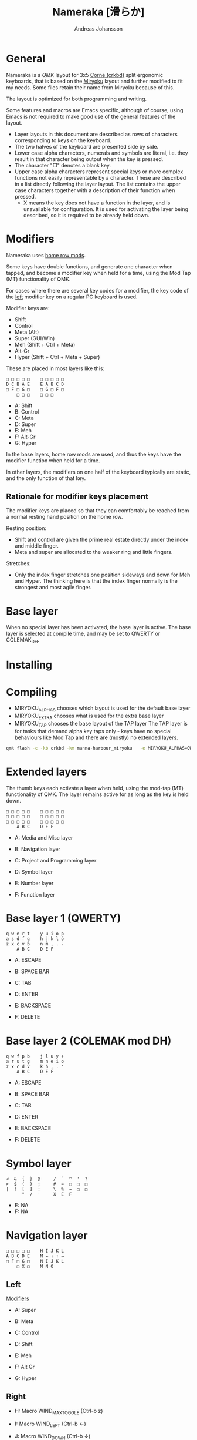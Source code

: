 # Created 2024-08-16 Fri 20:27
#+title: Nameraka [滑らか]
#+author: Andreas Johansson
#+filetags: :Hårdvara:Emacs:Data:Programming:project:

* General
Nameraka is a [[ https://qmk.fm/][QMK]] layout for 3x5 [[https://github.com/foostan/crkbd][Corne (crkbd)]] split ergonomic keyboards, that is based on the [[https://github.com/manna-harbour/miryoku][Miryoku]] layout and further modified to fit my needs.
Some files retain their name from Miryoku because of this.

The layout is optimized for both programming and writing.

Some features and macros are Emacs specific, although of course, using Emacs is not required to make good use of the general features of the layout.

- Layer layouts in this document are described as rows of characters corresponding to keys on the keyboard.
- The two halves of the keyboard are presented side by side.
- Lower case alpha characters, numerals and symbols are literal, i.e. they result in that character being output when the key is pressed.
- The character "□" denotes a blank key.
- Upper case alpha characters represent special keys or more complex functions not easily representable by a character.
  These are described in a list directly following the layer layout.
  The list contains the upper case characters together with a description of their function when pressed.
  - X means the key does not have a function in the layer, and is unavailable for configuration.
    It is used for activating the layer being described, so it is required to be already held down.

* Modifiers
Nameraka uses [[https://precondition.github.io/home-row-mods][home row mods]].

Some keys have double functions, and generate one character when tapped,
and become a modifier key when held for a time, using the Mod Tap (MT) functionality of QMK.

For cases where there are several key codes for a modifier, the key code of the _left_ modifier key on a regular PC keyboard is used.

Modifier keys are:
- Shift
- Control
- Meta (Alt)
- Super (GUI/Win)
- Meh (Shift + Ctrl + Meta)
- Alt-Gr
- Hyper (Shift + Ctrl + Meta + Super)

These are placed in most layers like this:

#+begin_example
  □ □ □ □ □    □ □ □ □ □
  D C B A E    E A B C D
  □ F □ G □    □ G □ F □
      □ □ □    □ □ □
#+end_example

- A: Shift
- B: Control
- C: Meta
- D: Super
- E: Meh
- F: Alt-Gr
- G: Hyper

In the base layers, home row mods are used, and thus the keys have the modifier function when held for a time.

In other layers, the modifiers on one half of the keyboard typically are static, and the only function of that key.

** Rationale for modifier keys placement
The modifier keys are placed so that they can comfortably be reached from a normal
resting hand position on the home row.

Resting position:
- Shift and control are given the prime real estate directly under the index and middle finger.
- Meta and super are allocated to the weaker ring and little fingers.

Stretches:
- Only the index finger stretches one position sideways and down for Meh and Hyper.
  The thinking here is that the index finger normally is the strongest and most agile finger.

* Base layer
When no special layer has been activated, the base layer is active.
The base layer is selected at compile time, and may be set to QWERTY or COLEMAK_DH.

* Installing

* Compiling
- MIRYOKU_ALPHAS chooses which layout is used for the default base layer
- MIRYOKU_EXTRA chooses what is used for the extra base layer
- MIRYOKU_TAP chooses the base layout of the TAP layer
  The TAP layer is for tasks that demand alpha key taps only - keys have no special behaviours like Mod Tap and there are (mostly) no extended layers.

#+begin_src sh
  qmk flash -c -kb crkbd -km manna-harbour_miryoku   -e MIRYOKU_ALPHAS=QWERTY   -e MIRYOKU_EXTRA=COLEMAKDH   -e MIRYOKU_TAP=QWERTY
#+end_src

* Extended layers
The thumb keys each activate a layer when held, using the mod-tap (MT) functionality of QMK.
The layer remains active for as long as the key is held down.

#+begin_example
  □ □ □ □ □    □ □ □ □ □
  □ □ □ □ □    □ □ □ □ □
  □ □ □ □ □    □ □ □ □ □
      A B C    D E F
#+end_example

- A: Media and Misc layer
- B: Navigation layer
- C: Project and Programming layer

- D: Symbol layer
- E: Number layer
- F: Function layer

* Base layer 1 (QWERTY)
#+begin_example
  q w e r t    y u i o p
  a s d f g    h j k l ö
  z x c v b    n m , . -
      A B C    D E F
#+end_example

- A: ESCAPE
- B: SPACE BAR
- C: TAB

- D: ENTER
- E: BACKSPACE
- F: DELETE


* Base layer 2 (COLEMAK mod DH)
#+begin_example
  q w f p b    j l u y +
  a r s t g    m n e i o
  z x c d v    k h , . '
      A B C    D E F
#+end_example

- A: ESCAPE
- B: SPACE BAR
- C: TAB

- D: ENTER
- E: BACKSPACE
- F: DELETE

* Symbol layer
#+begin_example
  <  &  {  }  @     /  `  ^  '  ?
  >  $  (  )  ;     #  =  □  □  □
  |  !  [  ]  :     \  %  ~  □  □
        "  /  '     X  E  F
#+end_example

- E: NA
- F: NA

* Navigation layer

#+begin_example
  □ □ □ □ □    H I J K L
  A B C D E    M ← ↓ ↑ →
  □ F □ G □    N I J K L
      □ X □    M N O
#+end_example

** Left
_Modifiers_
- A: Super
- B: Meta
- C: Control
- D: Shift
- E: Meh

- F: Alt Gr
- G: Hyper

** Right
- H: Macro WIND_MAX_TOGGLE (Ctrl-b z)
- I: Macro WIND_LEFT (Ctrl-b ←)
- J: Macro WIND_DOWN (Ctrl-b ↓)
- K: Macro WIND_UP (Ctrl-b ↑)
- L: Macro WIND_RIGHT (Ctrl-b →)

- M: Caps Word Toggle
  Caps word makes subsequently entered characters upper case for the duration of a word.
  Non alphabethical or numerical characters ends the word, except for '-' which becomes '_'.

- N: INSERT
- I: END
- J: PAGE DOWN
- K: PAGE UP
- L: HOME

- M: ENTER
- N: BACKSPACE
- O: DELETE

** TODO switch places of END and HOME in analogue with the row above.

* Function layer
#+begin_example
  F12  F7  F8  F9   A      □   □   □   □   □
  F11  F4  F5  F6   B      G   H   I   J   K
  F10  F1  F2  F3   C      □   L   □   □   □
            D   E   F      □   □   X
#+end_example
** Left
- A: Print Screen
- B: Scroll Lock
- C: Pause/Break

- D: App key (often performs the same function as the right mouse key in an UI)
- E: SPACE BAR
- F: TAB

** Right
- G: Meh
- H: Shift
- I: Control
- J: Meta
- K: Super
- L: Hyper

* Number layer

#+begin_example
  /  7  8  9  -     A  □  □  □  □
  ,*  4  5  6  +     B  C  D  E  F
  §  1  2  3  %     □  G  □  □  □
        .  0  :     □  X  □
#+end_example

** Left
Only simple characters.

** Right
- A: Macro that yields the text
  #+begin_src js
    = () => ()
  #+end_src

_Modifiers_
- B: Meh
- C: Shift
- D: Control
- E: Meta
- F: Super
- G: Hyper

* Project and Programming layer
This layer is completely Emacs centric, so if you do not use Emacs it probably won't be useful to you.
It contains macros that mostly concern project handling and programming,
and is made for Emacs with the packages LSP, ccsl, Projectile, diff-hl, magit, helm, perspective, multiple-cursors, org-mode installed.
If you have not got all these packages installed, the macros for the ones you have should still work.

Stock keybindings for the macros have been used when possible.

If you need to modify the behaviour, take a look at process_record_project() in manna-harbour_miryoku.c.

#+begin_example
  A □ □ B □    I J K L M
  C D □ E F    N O P Q □
  □ □ G □ H    R S T □ □
      □ □ X    U □ □
#+end_example

** Left
- A: LSP Format Region
  Macro (Ctrl-q l = r)
  - Emacs: lsp-find-references
    Finds references of the symbol at point.

- B: VC_REVERT_HUNK
  Macro (Ctrl-x v n)
  - Emacs: diff-hl-revert-hunk
    Reverts any local changes in the marked region to the version currently checked out from Version Control (e.g. Subversion or Git).

- C: PRJ_OTHER_FILE
  Macro (Ctrl-c p a)
  - Emacs: helm-projectile-find-other-file
    Finds files with the same name but different extension.
    May, for example, be used to switch between .c and .h files in a C code base.

- D: PRJ_SEARCH
  Macro (Ctrl-c p s s)
  - Emacs: helm-projectile-ag
    Searches the contents of the files of the currently active Projectile Project,
    using The Silver Searcher (ag).

- E: PRJ_FILES
  Macro (Ctrl-c p f)
  - Emacs: helm-projectile-find-file
    Interactively find a file that is in the current Projectile project.

- F: MAGIT_STATUS
  Macro (Ctrl-x g)
  - Emacs: magit-status
    Shows the current git status (uses the package Magit).

- G: New task
  Macro (Shift-F12)
  - Emacs: Personal binding for input of custom Org todo.

- H: PERSP_BUF
  Macro (Ctrl-x Ctrl-b)
  - Emacs: helm-buffers-list
    Shows a list of buffers that are open in the currently active perspective (package Perspective).

** Right
- I: LSP_TYPE_DEFINITION
  - Macro: (Ctrl-q l g t)
    - Emacs: lsp-find-type-definition
      Shows the definition of the symbol at point (package LSP).

- J: LSP_REFERENCES
  - Macro (Ctrl-q l g r)
    - Emacs:
      If modifier Ctrl is held:
      Macro (Ctrl-q l G r)
    - Emacs:

- K: CCLS_CALL_HIERARCHY
  Macro: (Ctrl-q l c c)
  - Emacs: ccls-call-hierarchy

- L: CCLS_MEMBER_HIERARCHY
  Macro: (Ctrl-q l c m)
  - Emacs: ccls-member-hierarchy

- M: PRJ_PROJS
  Macro: (Ctrl-c p p)
  - Emacs: helm-projectile-switch-project
    Find a projectile project.

- N: HELM_RESUME
  Macro: (Ctrl-x c b)
  - Emacs: helm-resume
    Recall the last helm session.

- O: GO_TO
  Macro: (Meta-.)
  - Emacs:
    Go to symbol.
    Uses xref bindings, and works with, for example, LSP.

- P: GO_BACK
  Macro: (Meta-,)
  - Emacs:
    Go back up the chain of previous locations, after a series of GO_TO has been executed.
    Uses xref bindings, and works with, for example, LSP.

- Q: LSP_LENS
  Macro: (Ctrl-q l T l)
  - Emacs: lsp-lens-mode
    Toggles LSP lens mode.

- R: LSP_RENAME
  Macro: (Ctrl-q l r r)
  - Emacs: lsp-rename
    Rename symbol at point. Good for refactoring.

- S: FLYCHECK_NEXT_ERROR
  Macro: (Ctrl-c ! n)
  - Emacs: flycheck-next-error
    Go to the next Flycheck syntax error.

- T: FLYCHECK_PREV_ERROR
  Macro: (Ctrl-c ! p)
  - Emacs: flycheck-previous-error
    Go to the previous Flycheck syntax error.

- U: MC mark next
  Macro: (Ctrl-<)
  - Emacs: mc/mark-next-like-this
    Custom binding for "mark next like this" as a multiple cursor.

* Media and Misc Layer
#+begin_example
  A B C D E    O □ □ □ □
  F G H I J    P Q R S T
  □ K L M N    U □ □ □ □
      □ □ X    V W Y
#+end_example

** Left
- A: Quick Double tap enters Boot Mode
  Entering boot mode is needed during (re-)programming of the firmware.
- B: Quick Double tap enters Tap Layer
  This disables double functions of almost all keys, only the Navigation layer remains.
  The only way to restore normal function is to unplug and reinsert the USB cable.
- C: Quick Double tap enters Extra Layer
  This is the other layer that can be used as base layer.
  If Base Layer has been given as QWERTY during qmk compilation, the Extra Layer is COLEMAC_DH, and vice versa.
- D: Quick Double tap enters the compile time defined Base Layer
  This may be QWERTY or COLEMAK_DH.
- E: Prints the current value of TAPPING_TERM.
  By default this value is defined in config.h, and it may be volatilely modified at runtime by [J] and [N] of this layer,
  in order to determine what TAPPING_TERM value fits your needs. That value can then be set in config.h, and qmk recompiled.

- F: Super
- G: Meta
- H: Control
- I: Shift
- J: Increases the current value of TAPPING_TERM.
  See [E] and [N].
- K: Alt Gr
- L: Quick Double tap enters Function Layer
- M: Quick Double tap enters Media Layer
- N: Decreases the current value of TAPPING_TERM.
  See [E] and [J].

** Right
- O: GPT_QUERY
  - Macro: (Ctrl-c g q)
    If Control modifier is held:
    Macro: (Ctrl-c g t)

- P: GPT_REPLY
  - Macro: (Ctrl-c g r)
- Q: MEDIA Previous
- R: MEDIA Volume Down
- S: MEDIA Volume Up
- T: MEDIA Next

- U: OU_AUTO
  Automatically changes between USB and BT. (Not tested)

- V: MEDIA Stop
- W: MEDIA Play
  Play/Pause
- Y: MEDIA Mute
